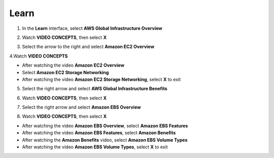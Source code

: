 Learn
==========

.. info::

    **Learn** helps players understand more about Amazon EC2 theory.


1. In the **Learn** interface, select **AWS Global Infrastructure Overview**

.. image:: pictures/0001_a2learn.png
   :align: center
   :width: 300px


2. Watch **VIDEO CONCEPTS**, then select **X**

.. image:: pictures/0002_a2learn.png
   :align: center
   :width: 700px


3. Select the arrow to the right and select **Amazon EC2 Overview**

.. image:: pictures/0003_a2learn.png
   :align: center
   :width: 700px


4.Watch **VIDEO CONCEPTS**

- After watching the video **Amazon EC2 Overview**
- Select **Amazon EC2 Storage Networking**
- After watching the video **Amazon EC2 Storage Networking**, select **X** to exit

.. image:: pictures/0004_a2learn.png
   :align: center
   :width: 700px


5. Select the right arrow and select **AWS Global Infrastructure Benefits**

.. image:: pictures/0005_a2learn.png
   :align: center
   :width: 700px


6. Watch **VIDEO CONCEPTS**, then select **X**

.. image:: pictures/0006_a2learn.png
   :align: center
   :width: 700px


7. Select the right arrow and select **Amazon EBS Overview**

.. image:: pictures/0007_a2learn.png
   :align: center
   :width: 700px


8. Watch **VIDEO CONCEPTS**, then select **X**

- After watching the video **Amazon EBS Overview**, select **Amazon EBS Features**
- After watching the video **Amazon EBS Features**, select **Amazon Benefits**
- After watching the **Amazon Benefits** video, select **Amazon EBS Volume Types**
- After watching the video **Amazon EBS Volume Types**, select **X** to exit

.. image:: pictures/0008_a2learn.png
   :align: center
   :width: 700px

